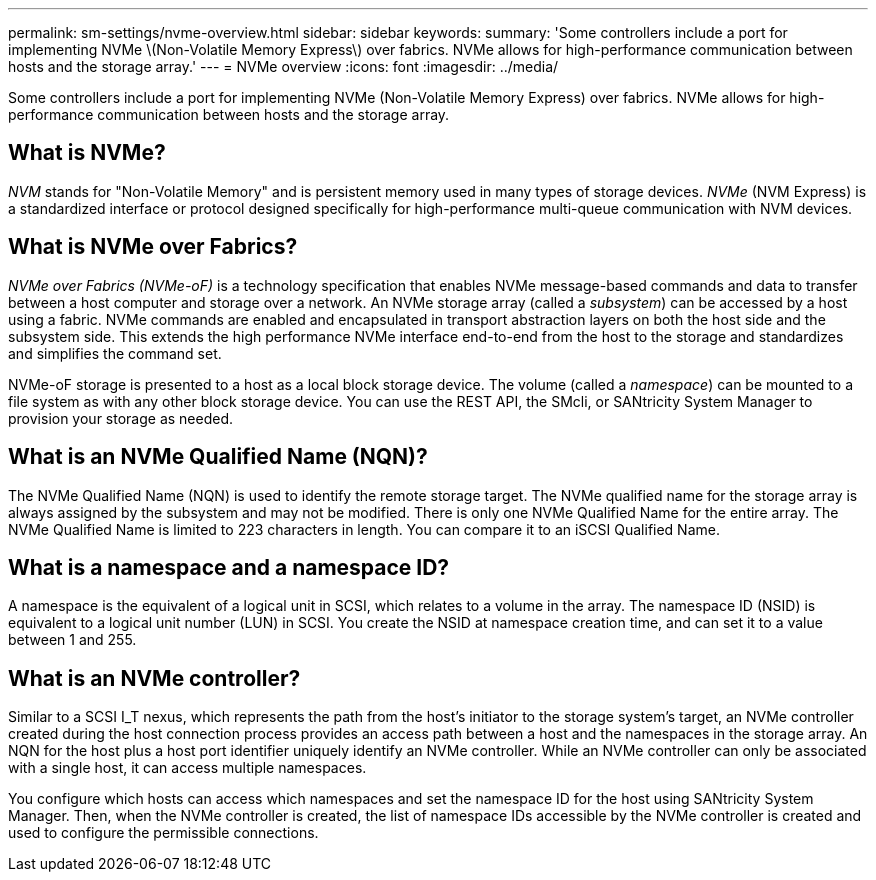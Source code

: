---
permalink: sm-settings/nvme-overview.html
sidebar: sidebar
keywords: 
summary: 'Some controllers include a port for implementing NVMe \(Non-Volatile Memory Express\) over fabrics. NVMe allows for high-performance communication between hosts and the storage array.'
---
= NVMe overview
:icons: font
:imagesdir: ../media/

[.lead]
Some controllers include a port for implementing NVMe (Non-Volatile Memory Express) over fabrics. NVMe allows for high-performance communication between hosts and the storage array.

== What is NVMe?

_NVM_ stands for "Non-Volatile Memory" and is persistent memory used in many types of storage devices. _NVMe_ (NVM Express) is a standardized interface or protocol designed specifically for high-performance multi-queue communication with NVM devices.

== What is NVMe over Fabrics?

_NVMe over Fabrics (NVMe-oF)_ is a technology specification that enables NVMe message-based commands and data to transfer between a host computer and storage over a network. An NVMe storage array (called a _subsystem_) can be accessed by a host using a fabric. NVMe commands are enabled and encapsulated in transport abstraction layers on both the host side and the subsystem side. This extends the high performance NVMe interface end-to-end from the host to the storage and standardizes and simplifies the command set.

NVMe-oF storage is presented to a host as a local block storage device. The volume (called a _namespace_) can be mounted to a file system as with any other block storage device. You can use the REST API, the SMcli, or SANtricity System Manager to provision your storage as needed.

== What is an NVMe Qualified Name (NQN)?

The NVMe Qualified Name (NQN) is used to identify the remote storage target. The NVMe qualified name for the storage array is always assigned by the subsystem and may not be modified. There is only one NVMe Qualified Name for the entire array. The NVMe Qualified Name is limited to 223 characters in length. You can compare it to an iSCSI Qualified Name.

== What is a namespace and a namespace ID?

A namespace is the equivalent of a logical unit in SCSI, which relates to a volume in the array. The namespace ID (NSID) is equivalent to a logical unit number (LUN) in SCSI. You create the NSID at namespace creation time, and can set it to a value between 1 and 255.

== What is an NVMe controller?

Similar to a SCSI I_T nexus, which represents the path from the host's initiator to the storage system's target, an NVMe controller created during the host connection process provides an access path between a host and the namespaces in the storage array. An NQN for the host plus a host port identifier uniquely identify an NVMe controller. While an NVMe controller can only be associated with a single host, it can access multiple namespaces.

You configure which hosts can access which namespaces and set the namespace ID for the host using SANtricity System Manager. Then, when the NVMe controller is created, the list of namespace IDs accessible by the NVMe controller is created and used to configure the permissible connections.
